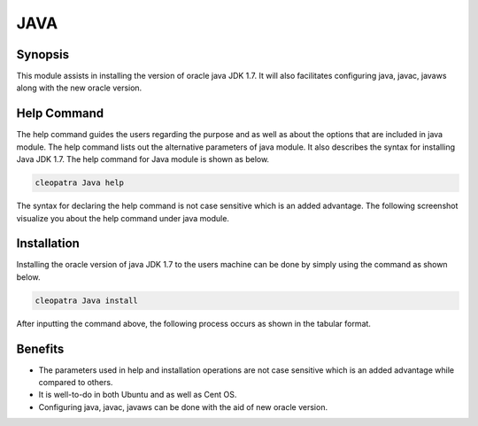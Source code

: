 =====	
JAVA
=====

Synopsis
------------

This module assists in installing the version of oracle java JDK 1.7. It will also facilitates configuring java, javac, javaws along with the new oracle version.

Help Command
---------------------

The help command guides the users regarding the purpose and as well as about the options that are included in java module. The help command lists out the alternative parameters of java module. It also describes the syntax for installing Java JDK 1.7. The help command for Java module is shown as below.

.. code-block:: bash

		cleopatra Java help

The syntax for declaring the help command is not case sensitive which is an added advantage. The following screenshot visualize you about the help command under java module.

Installation
----------------

Installing the oracle version of java JDK 1.7 to the users machine can be done by simply using the command as shown below.

.. code-block:: bash
	
		cleopatra Java install

After inputting the command above, the following process occurs as shown in the tabular format.

.. cssclass:: table-bordered

	+-----------------------------+--------------------------------+----------------+-----------------------------------------------+
	|	Parameters  	      | Alternative Parameter          |	Option	| 		Comments		        |
	+=============================+================================+================+===============================================+
	|Install The Oracle           |Inspite of Oracle Java JDK 1.7, |Y(Yes)		|If the user wish to proceed the installation   |
	|Java JDK 1.7? (Y/N)  	      |the following alternatives can  |		|process they can input as Y.		        |
	|			      |also be used: Java, java, java17|	        |                                               |
        +-----------------------------+--------------------------------+----------------+-----------------------------------------------+
	|Install The Oracle           |Inspite of Oracle Java JDK 1.7, |N(No)		|If the user wish to quit the installation      |
	|Java JDK 1.7? (Y/N)  	      |the following alternatives can  |		|process they can input as N.|		        |
	|			      |also be used: Java, java, java17|		|						|
	+-----------------------------+--------------------------------+----------------+-----------------------------------------------+



Benefits
------------

* The parameters used in help and installation operations are not case sensitive which is an added advantage while compared to others.
* It is well-to-do in both Ubuntu and as well as Cent OS.
* Configuring java, javac, javaws can be done with the aid of new oracle version.
